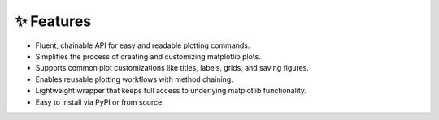 ✨ Features
-----------

- Fluent, chainable API for easy and readable plotting commands.
- Simplifies the process of creating and customizing matplotlib plots.
- Supports common plot customizations like titles, labels, grids, and saving figures.
- Enables reusable plotting workflows with method chaining.
- Lightweight wrapper that keeps full access to underlying matplotlib functionality.
- Easy to install via PyPI or from source.
